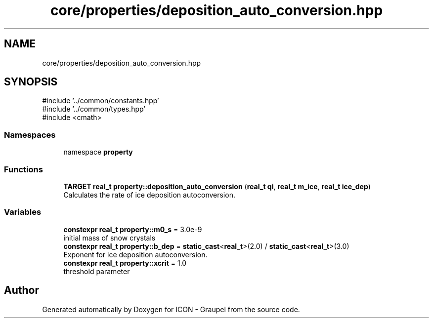 .TH "core/properties/deposition_auto_conversion.hpp" 3 "Version NTU_v1.0" "ICON - Graupel" \" -*- nroff -*-
.ad l
.nh
.SH NAME
core/properties/deposition_auto_conversion.hpp
.SH SYNOPSIS
.br
.PP
\fR#include '\&.\&./common/constants\&.hpp'\fP
.br
\fR#include '\&.\&./common/types\&.hpp'\fP
.br
\fR#include <cmath>\fP
.br

.SS "Namespaces"

.in +1c
.ti -1c
.RI "namespace \fBproperty\fP"
.br
.in -1c
.SS "Functions"

.in +1c
.ti -1c
.RI "\fBTARGET\fP \fBreal_t\fP \fBproperty::deposition_auto_conversion\fP (\fBreal_t\fP \fBqi\fP, \fBreal_t\fP \fBm_ice\fP, \fBreal_t\fP \fBice_dep\fP)"
.br
.RI "Calculates the rate of ice deposition autoconversion\&. "
.in -1c
.SS "Variables"

.in +1c
.ti -1c
.RI "\fBconstexpr\fP \fBreal_t\fP \fBproperty::m0_s\fP = 3\&.0e\-9"
.br
.RI "initial mass of snow crystals "
.ti -1c
.RI "\fBconstexpr\fP \fBreal_t\fP \fBproperty::b_dep\fP = \fBstatic_cast\fP<\fBreal_t\fP>(2\&.0) / \fBstatic_cast\fP<\fBreal_t\fP>(3\&.0)"
.br
.RI "Exponent for ice deposition autoconversion\&. "
.ti -1c
.RI "\fBconstexpr\fP \fBreal_t\fP \fBproperty::xcrit\fP = 1\&.0"
.br
.RI "threshold parameter "
.in -1c
.SH "Author"
.PP 
Generated automatically by Doxygen for ICON - Graupel from the source code\&.
